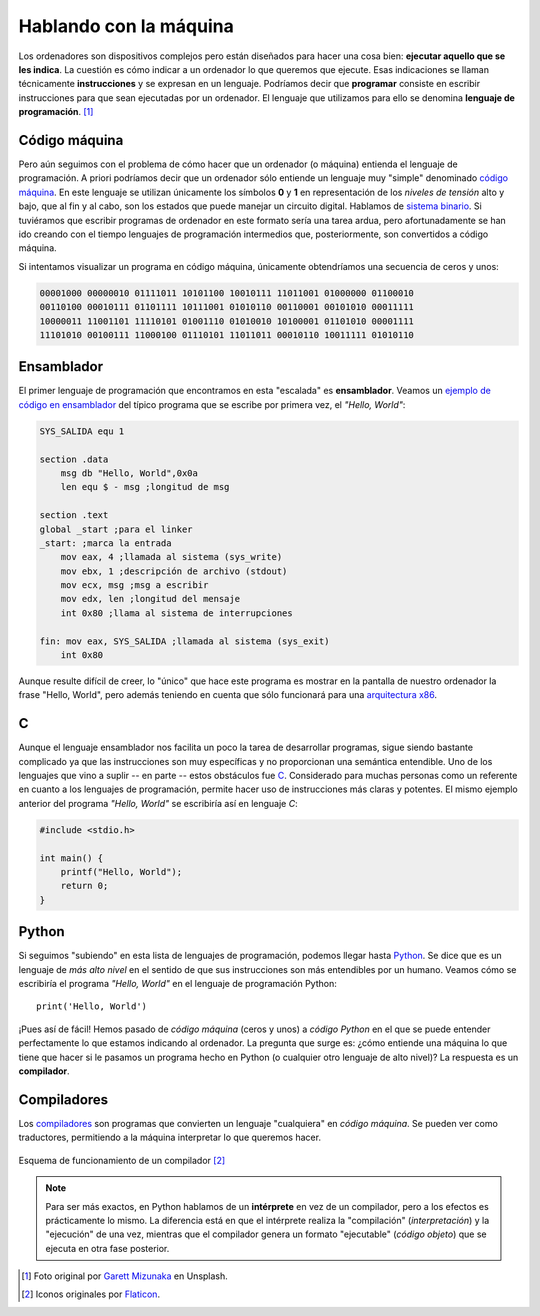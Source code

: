 #######################
Hablando con la máquina
#######################

.. image:: img/garett-mizunaka-xFjti9rYILo-unsplash.jpg

Los ordenadores son dispositivos complejos pero están diseñados para hacer una cosa bien: **ejecutar aquello que se les indica**. La cuestión es cómo indicar a un ordenador lo que queremos que ejecute. Esas indicaciones se llaman técnicamente **instrucciones** y se expresan en un lenguaje. Podríamos decir que **programar** consiste en escribir instrucciones para que sean ejecutadas por un ordenador. El lenguaje que utilizamos para ello se denomina **lenguaje de programación**. [#machine-unsplash]_

**************
Código máquina
**************

Pero aún seguimos con el problema de cómo hacer que un ordenador (o máquina) entienda el lenguaje de programación. A priori podríamos decir que un ordenador sólo entiende un lenguaje muy "simple" denominado `código máquina <https://es.wikipedia.org/wiki/Lenguaje_de_m%C3%A1quina>`__. En este lenguaje se utilizan únicamente los símbolos **0** y **1** en representación de los *niveles de tensión* alto y bajo, que al fin y al cabo, son los estados que puede manejar un circuito digital. Hablamos de `sistema binario`_. Si tuviéramos que escribir programas de ordenador en este formato sería una tarea ardua, pero afortunadamente se han ido creando con el tiempo lenguajes de programación intermedios que, posteriormente, son convertidos a código máquina.

Si intentamos visualizar un programa en código máquina, únicamente obtendríamos una secuencia de ceros y unos:

.. code-block::

    00001000 00000010 01111011 10101100 10010111 11011001 01000000 01100010 
    00110100 00010111 01101111 10111001 01010110 00110001 00101010 00011111 
    10000011 11001101 11110101 01001110 01010010 10100001 01101010 00001111 
    11101010 00100111 11000100 01110101 11011011 00010110 10011111 01010110 

***********
Ensamblador
***********

El primer lenguaje de programación que encontramos en esta "escalada" es **ensamblador**. Veamos un `ejemplo de código en ensamblador`_ del típico programa que se escribe por primera vez, el *"Hello, World"*:

.. code-block:: Nasm

    SYS_SALIDA equ 1

    section .data
        msg db "Hello, World",0x0a
        len equ $ - msg ;longitud de msg

    section .text
    global _start ;para el linker
    _start: ;marca la entrada
        mov eax, 4 ;llamada al sistema (sys_write)
        mov ebx, 1 ;descripción de archivo (stdout)
        mov ecx, msg ;msg a escribir
        mov edx, len ;longitud del mensaje
        int 0x80 ;llama al sistema de interrupciones

    fin: mov eax, SYS_SALIDA ;llamada al sistema (sys_exit)
        int 0x80

Aunque resulte difícil de creer, lo "único" que hace este programa es mostrar en la pantalla de nuestro ordenador la frase "Hello, World", pero además teniendo en cuenta que sólo funcionará para una `arquitectura x86`_.

******
C
******

Aunque el lenguaje ensamblador nos facilita un poco la tarea de desarrollar programas, sigue siendo bastante complicado ya que las instrucciones son muy específicas y no proporcionan una semántica entendible. Uno de los lenguajes que vino a suplir -- en parte -- estos obstáculos fue `C <https://es.wikipedia.org/wiki/C_(lenguaje_de_programaci%C3%B3n)>`__. Considerado para muchas personas como un referente en cuanto a los lenguajes de programación, permite hacer uso de instrucciones más claras y potentes. El mismo ejemplo anterior del programa *"Hello, World"* se escribiría así en lenguaje *C*:

.. code-block:: C

    #include <stdio.h>

    int main() {
        printf("Hello, World");
        return 0;
    }

******
Python
******

Si seguimos "subiendo" en esta lista de lenguajes de programación, podemos llegar hasta `Python <https://es.wikipedia.org/wiki/Python>`__. Se dice que es un lenguaje de *más alto nivel* en el sentido de que sus instrucciones son más entendibles por un humano. Veamos cómo se escribiría el programa *"Hello, World"* en el lenguaje de programación Python::

    print('Hello, World')

¡Pues así de fácil! Hemos pasado de *código máquina* (ceros y unos) a *código Python* en el que se puede entender perfectamente lo que estamos indicando al ordenador. La pregunta que surge es: ¿cómo entiende una máquina lo que tiene que hacer si le pasamos un programa hecho en Python (o cualquier otro lenguaje de alto nivel)? La respuesta es un **compilador**.

************
Compiladores
************

Los `compiladores <https://es.wikipedia.org/wiki/Compilador>`__ son programas que convierten un lenguaje "cualquiera" en *código máquina*. Se pueden ver como traductores, permitiendo a la máquina interpretar lo que queremos hacer.

.. figure:: img/compiler.jpg
    :align: center

    Esquema de funcionamiento de un compilador [#compiler]_

.. note::

    Para ser más exactos, en Python hablamos de un **intérprete** en vez de un compilador, pero a los efectos es prácticamente lo mismo. La diferencia está en que el intérprete realiza la "compilación" (*interpretación*) y la "ejecución" de una vez, mientras que el compilador genera un formato "ejecutable" (*código objeto*) que se ejecuta en otra fase posterior.



.. --------------- Footnotes ---------------

.. [#machine-unsplash] Foto original por `Garett Mizunaka`_ en Unsplash.
.. [#compiler] Iconos originales por `Flaticon`_.

.. --------------- Hyperlinks ---------------

.. _Flaticon: http://flaticon.com/
.. _Garett Mizunaka: https://unsplash.com/@garett3?utm_source=unsplash&utm_medium=referral&utm_content=creditCopyText
.. _arquitectura x86: https://es.wikipedia.org/wiki/X86
.. _ejemplo de código en ensamblador: https://medium.com/nabucodonosor-editorial/hola-mundo-ensamblado-x86-ff62789ab9b0
.. _sistema binario: https://es.wikipedia.org/wiki/Sistema_binario
